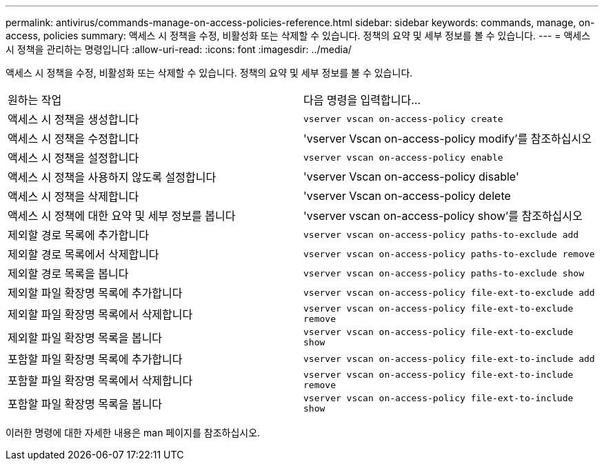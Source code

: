 ---
permalink: antivirus/commands-manage-on-access-policies-reference.html 
sidebar: sidebar 
keywords: commands, manage, on-access, policies 
summary: 액세스 시 정책을 수정, 비활성화 또는 삭제할 수 있습니다. 정책의 요약 및 세부 정보를 볼 수 있습니다. 
---
= 액세스 시 정책을 관리하는 명령입니다
:allow-uri-read: 
:icons: font
:imagesdir: ../media/


[role="lead"]
액세스 시 정책을 수정, 비활성화 또는 삭제할 수 있습니다. 정책의 요약 및 세부 정보를 볼 수 있습니다.

|===


| 원하는 작업 | 다음 명령을 입력합니다... 


 a| 
액세스 시 정책을 생성합니다
 a| 
`vserver vscan on-access-policy create`



 a| 
액세스 시 정책을 수정합니다
 a| 
'vserver Vscan on-access-policy modify'를 참조하십시오



 a| 
액세스 시 정책을 설정합니다
 a| 
`vserver vscan on-access-policy enable`



 a| 
액세스 시 정책을 사용하지 않도록 설정합니다
 a| 
'vserver Vscan on-access-policy disable'



 a| 
액세스 시 정책을 삭제합니다
 a| 
'vserver Vscan on-access-policy delete



 a| 
액세스 시 정책에 대한 요약 및 세부 정보를 봅니다
 a| 
'vserver vscan on-access-policy show'를 참조하십시오



 a| 
제외할 경로 목록에 추가합니다
 a| 
`vserver vscan on-access-policy paths-to-exclude add`



 a| 
제외할 경로 목록에서 삭제합니다
 a| 
`vserver vscan on-access-policy paths-to-exclude remove`



 a| 
제외할 경로 목록을 봅니다
 a| 
`vserver vscan on-access-policy paths-to-exclude show`



 a| 
제외할 파일 확장명 목록에 추가합니다
 a| 
`vserver vscan on-access-policy file-ext-to-exclude add`



 a| 
제외할 파일 확장명 목록에서 삭제합니다
 a| 
`vserver vscan on-access-policy file-ext-to-exclude remove`



 a| 
제외할 파일 확장명 목록을 봅니다
 a| 
`vserver vscan on-access-policy file-ext-to-exclude show`



 a| 
포함할 파일 확장명 목록에 추가합니다
 a| 
`vserver vscan on-access-policy file-ext-to-include add`



 a| 
포함할 파일 확장명 목록에서 삭제합니다
 a| 
`vserver vscan on-access-policy file-ext-to-include remove`



 a| 
포함할 파일 확장명 목록을 봅니다
 a| 
`vserver vscan on-access-policy file-ext-to-include show`

|===
이러한 명령에 대한 자세한 내용은 man 페이지를 참조하십시오.
